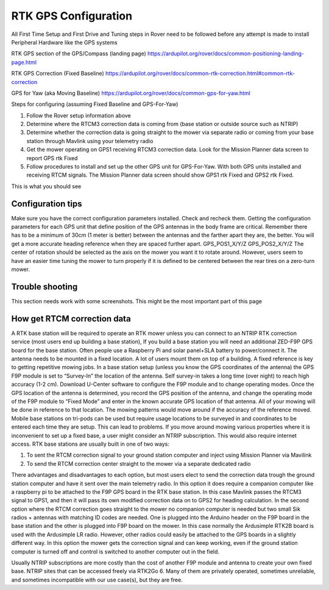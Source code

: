 .. _mower-gps: 

=====================
RTK GPS Configuration
=====================



All First Time Setup and First Drive and Tuning steps in Rover need to be followed before any attempt is made to install Peripheral Hardware like the GPS systems

RTK GPS section of the GPS/Compass (landing page)
https://ardupilot.org/rover/docs/common-positioning-landing-page.html

RTK GPS Correction (Fixed Baseline)
https://ardupilot.org/rover/docs/common-rtk-correction.html#common-rtk-correction

GPS for Yaw (aka Moving Baseline)
https://ardupilot.org/rover/docs/common-gps-for-yaw.html

Steps for configuring (assuming Fixed Baseline and GPS-For-Yaw)

1.	Follow the Rover setup information above
2.	Determine where the RTCM3 correction data is coming from (base station or outside source such as NTRIP)
3.	Determine whether the correction data is going straight to the mower via separate radio or coming from your base station through Mavlink using your telemetry radio
4.	Get the mower operating on GPS1 receiving  RTCM3 correction data.  Look for the  Mission Planner data screen to report GPS rtk Fixed
5.	Follow procedures to install and set up the other GPS unit for GPS-For-Yaw.  With both GPS units installed and receiving RTCM signals. The Mission Planner data screen should show GPS1 rtk Fixed and GPS2 rtk Fixed.

.. image:: ../images/mower-GPS1_GPS2_rtk_Fix_cropped.png
    :target: ../_images/mower-GPS1_GPS2_rtk_Fix_cropped.png
This is what you should see


Configuration tips
==================

Make sure you have the correct configuration parameters installed.  Check and recheck them.  Getting the configuration parameters for each GPS unit that define position of the GPS antennas in the body frame are critical.  Remember there has to be a minimum of 30cm (1 meter is better) between the antennas and the farther apart they are, the better.   You will get a more accurate heading reference when they are spaced further apart.
GPS_POS1_X/Y/Z
GPS_POS2_X/Y/Z 
The center of rotation should be selected as the axis on the mower you want it to rotate around.  However, users seem to have an easier time tuning the mower to turn properly if it is defined to be centered between the rear tires on a zero-turn mower.

Trouble shooting
================

This section needs work with some screenshots.  This might be the most important part of this page




How get RTCM correction data
========================
A RTK base station will be required to operate an RTK mower unless you can connect to an NTRIP RTK correction service (most users end up building a base station),  If you build a base station you will need an additional ZED-F9P GPS board for the base station.  Often people use a Raspberry Pi and solar panel+SLA battery to power/connect it. The antenna needs to be mounted in a fixed location. A lot of users mount them on top of a building.  A fixed reference is key to getting repetitive mowing jobs.  In a base station setup (unless you know the GPS coordinates of the antenna) the GPS F9P module is set to “Survey-In”  the location of the antenna. Self survey-in takes a long time (over night) to reach high accuracy (1-2 cm).  Download U-Center software to configure the F9P module and to change operating modes.  Once the GPS location of the antenna is determined, you record the GPS position of the antenna, and change the operating mode of the F9P module to “Fixed Mode” and enter in the known accurate GPS location of that antenna.  All of your mowing will be done in reference to that location.  The mowing patterns would move around if the accuracy of the reference moved.
Mobile base stations on tri-pods can be used but require usage locations to be surveyed in and coordinates to be entered each time they are setup.  This can lead to problems. If you move around mowing various properties where it is inconvenient to set up a fixed base, a user might consider an NTRIP subscription.  This would also require internet access.
RTK base stations are usually built in one of two ways:

1.	To sent the RTCM correction signal to your ground station computer and inject using Mission Planner via Mavilink
2.	To send the RTCM correction center straight to the mower via a separate dedicated radio

There advantages and disadvantages to each option, but most users elect to send the correction data trough the ground station computer and have it sent over the main telemetry radio.  In this option it does require a companion computer like a raspberry pi to be attached to the F9P GPS board in the RTK base station.  In this case Mavlink passes the RTCM3 signal to GPS1, and then it will pass its own modified correction data on to GPS2 for heading calculation.
In the second option where the RTCM correction goes straight to the mower no companion computer is needed but two small Sik radios + antennas with matching ID codes are needed. One is plugged into the Arduino header on the F9P board in the base station and the other is plugged into F9P board on the mower.  In this case normally the Ardusimple RTK2B board is used with the Ardusimple LR radio.  However, other radios could easily be attached to the GPS boards in a slightly different way.  In this option the mower gets the correction signal and can keep working, even if the ground station computer is turned off and control is switched to another computer out in the field.

Usually NTRIP subscriptions are more costly than the cost of another F9P module and antenna to create your own fixed base.
NTRIP sites that can be accessed freely via RTK2Go 6. Many of them are privately operated, sometimes unreliable, and sometimes incompatible with our use case(s), but they are free.


